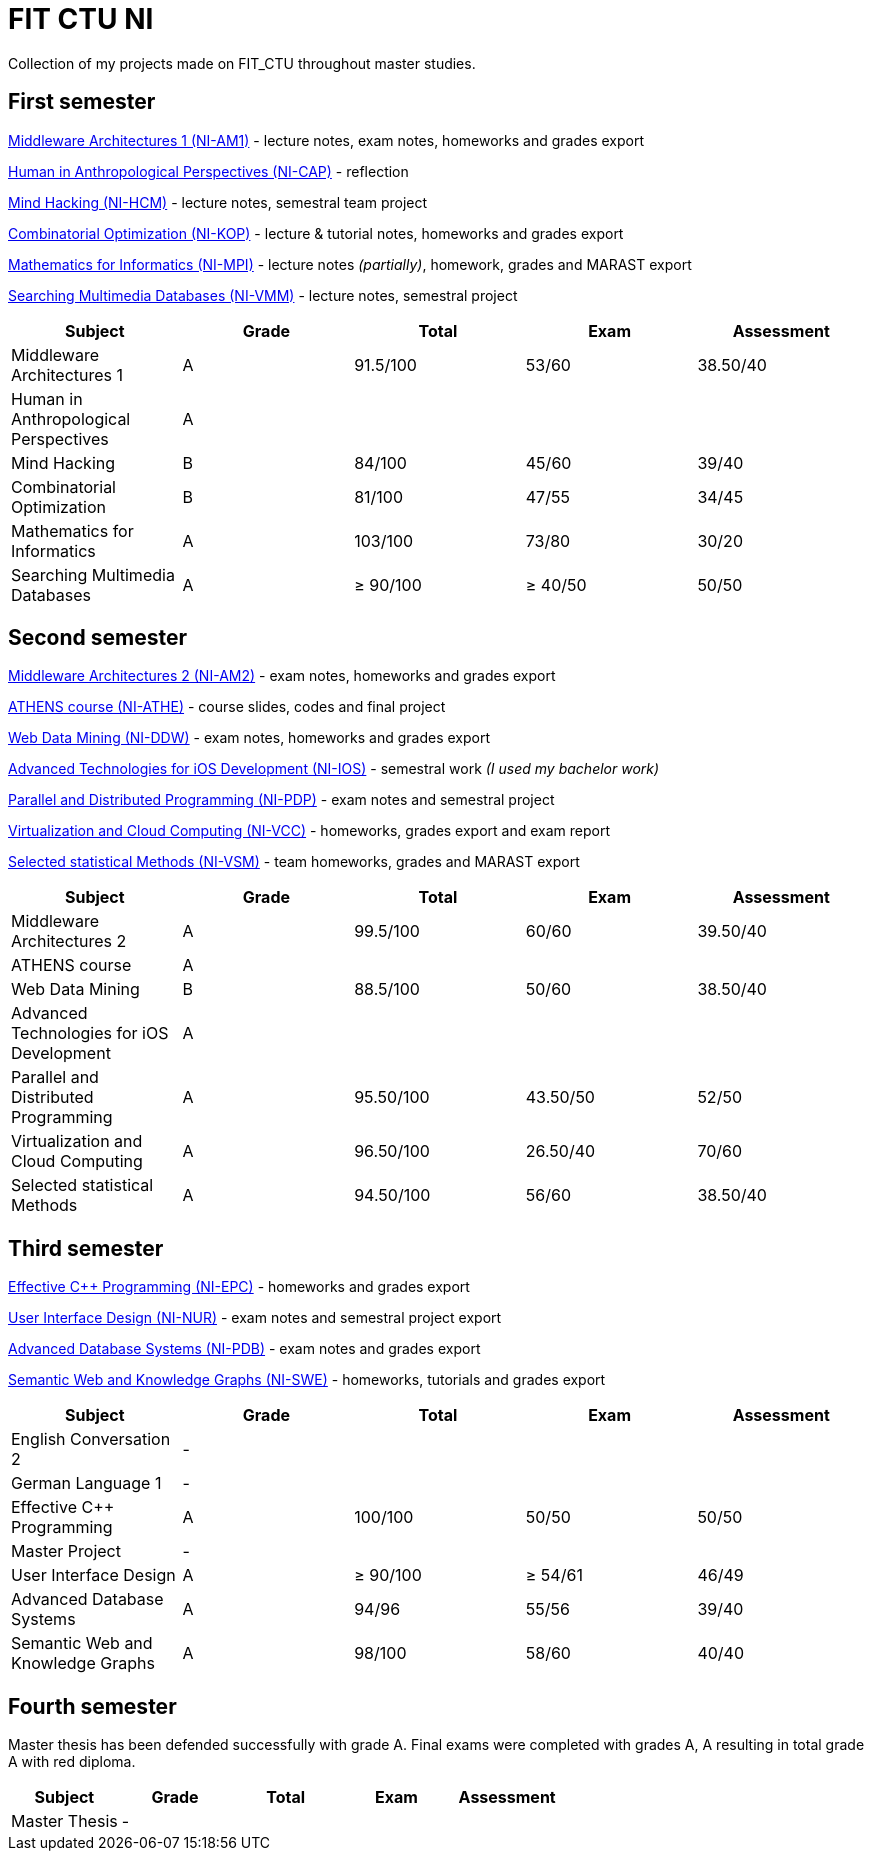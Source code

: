 = FIT CTU NI

Collection of my projects made on FIT_CTU throughout master studies.

== First semester

link:NI-AM1/[Middleware Architectures 1 (NI-AM1)] - lecture notes, exam notes, homeworks and grades export

link:NI-CAP/[Human in Anthropological Perspectives (NI-CAP)] - reflection

link:NI-HCM/[Mind Hacking (NI-HCM)] - lecture notes, semestral team project

link:NI-KOP/[Combinatorial Optimization (NI-KOP)] - lecture & tutorial notes, homeworks and grades export

link:NI-MPI/[Mathematics for Informatics (NI-MPI)] - lecture notes _(partially)_, homework, grades and MARAST export

link:NI-VMM/[Searching Multimedia Databases (NI-VMM)] - lecture notes, semestral project

|===
|Subject |Grade |Total |Exam |Assessment

|Middleware Architectures 1 |A|91.5/100|53/60|38.50/40
|Human in Anthropological Perspectives 4+|A
|Mind Hacking|B|84/100|45/60|39/40
|Combinatorial Optimization|B|81/100|47/55|34/45
|Mathematics for Informatics|A|103/100|73/80|30/20
|Searching Multimedia Databases|A|≥ 90/100|≥ 40/50|50/50
|===

== Second semester

link:NI-AM2/[Middleware Architectures 2 (NI-AM2)] - exam notes, homeworks and grades export

link:NI-ATHE/[ATHENS course (NI-ATHE)] - course slides, codes and final project

link:NI-DDW/[Web Data Mining (NI-DDW)] - exam notes, homeworks and grades export

https://github.com/kvetinac97/FIT_CTU_BP/[Advanced Technologies for iOS Development (NI-IOS)] - semestral work _(I used my bachelor work)_

link:NI-PDP/[Parallel and Distributed Programming (NI-PDP)] - exam notes and semestral project

link:NI-VCC/[Virtualization and Cloud Computing (NI-VCC)] - homeworks, grades export and exam report

link:NI-VSM/[Selected statistical Methods (NI-VSM)] - team homeworks, grades and MARAST export

|===
|Subject |Grade |Total |Exam |Assessment

|Middleware Architectures 2 |A|99.5/100|60/60|39.50/40
|ATHENS course 4+|A
|Web Data Mining |B|88.5/100|50/60|38.50/40
|Advanced Technologies for iOS Development 4+| A
|Parallel and Distributed Programming|A|95.50/100|43.50/50|52/50
|Virtualization and Cloud Computing|A|96.50/100|26.50/40|70/60
|Selected statistical Methods|A|94.50/100|56/60|38.50/40
|===

== Third semester

link:NI-EPC/[Effective C++ Programming (NI-EPC)] - homeworks and grades export

link:NI-NUR/[User Interface Design (NI-NUR)] - exam notes and semestral project export

link:NI-PDB/[Advanced Database Systems (NI-PDB)] - exam notes and grades export

link:NI-SWE/[Semantic Web and Knowledge Graphs (NI-SWE)] - homeworks, tutorials and grades export

|===
|Subject |Grade |Total |Exam |Assessment

|English Conversation 2 4+|-
|German Language 1 4+|-
|Effective C++ Programming |A|100/100|50/50|50/50
|Master Project 4+| -
|User Interface Design|A|≥ 90/100|≥ 54/61|46/49
|Advanced Database Systems|A|94/96|55/56|39/40
|Semantic Web and Knowledge Graphs|A|98/100|58/60|40/40
|===

== Fourth semester

Master thesis has been defended successfully with grade A.
Final exams were completed with grades A, A resulting in total grade A with red diploma.

|===
|Subject |Grade |Total |Exam |Assessment

|Master Thesis 4+|-
|===
